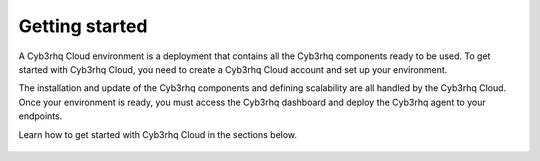 .. Copyright (C) 2015, Cyb3rhq, Inc.

.. meta::
  :description: Learn more about how to get started with Cyb3rhq Cloud Service. Explore the potential of Cyb3rhq Cloud with your 14-day free trial.

.. _cloud_getting-started:

Getting started
===============

A Cyb3rhq Cloud environment is a deployment that contains all the Cyb3rhq components ready to be used. To get started with Cyb3rhq Cloud, you need to create a Cyb3rhq Cloud account and set up your environment. 

The installation and update of the Cyb3rhq components and defining scalability are all handled by the Cyb3rhq Cloud. Once your environment is ready, you must access the Cyb3rhq dashboard and deploy the Cyb3rhq agent to your endpoints.

Learn how to get started with Cyb3rhq Cloud in the sections below.


	   
   .. toctree::
      :titlesonly:
      :includehidden:
      :maxdepth: 1

      sign-up-trial
      access-cyb3rhq-wui
      enroll-agents
      starting-faq
